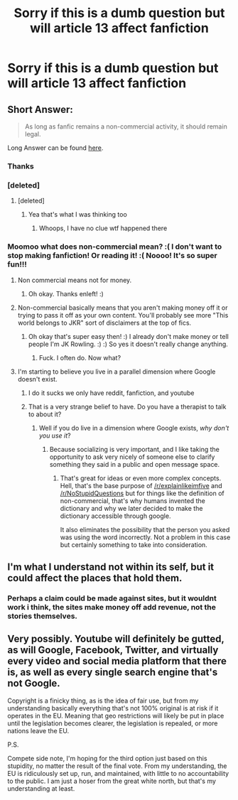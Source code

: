 #+TITLE: Sorry if this is a dumb question but will article 13 affect fanfiction

* Sorry if this is a dumb question but will article 13 affect fanfiction
:PROPERTIES:
:Author: MagicParrot36
:Score: 70
:DateUnix: 1537071103.0
:DateShort: 2018-Sep-16
:FlairText: dumb question
:END:

** Short Answer:

#+begin_quote
  As long as fanfic remains a non-commercial activity, it should remain legal.
#+end_quote

Long Answer can be found [[https://www.reddit.com/r/FanFiction/comments/8qxbv7/worried_to_death_about_article_13_and_what_it/e0nezhk][here]].
:PROPERTIES:
:Author: moomoogoat
:Score: 64
:DateUnix: 1537071575.0
:DateShort: 2018-Sep-16
:END:

*** Thanks
:PROPERTIES:
:Author: MagicParrot36
:Score: 15
:DateUnix: 1537073024.0
:DateShort: 2018-Sep-16
:END:


*** [deleted]
:PROPERTIES:
:Score: 2
:DateUnix: 1537106144.0
:DateShort: 2018-Sep-16
:END:

**** [deleted]
:PROPERTIES:
:Score: 0
:DateUnix: 1537106217.0
:DateShort: 2018-Sep-16
:END:

***** Yea that's what I was thinking too
:PROPERTIES:
:Author: mufasaLIVES
:Score: 1
:DateUnix: 1537115917.0
:DateShort: 2018-Sep-16
:END:

****** Whoops, I have no clue wtf happened there
:PROPERTIES:
:Author: tiran1
:Score: 5
:DateUnix: 1537115995.0
:DateShort: 2018-Sep-16
:END:


*** Moomoo what does non-commercial mean? :( I don't want to stop making fanfiction! Or reading it! :( Noooo! It's so super fun!!!
:PROPERTIES:
:Score: -36
:DateUnix: 1537074206.0
:DateShort: 2018-Sep-16
:END:

**** Non commercial means not for money.
:PROPERTIES:
:Author: enleft
:Score: 30
:DateUnix: 1537074326.0
:DateShort: 2018-Sep-16
:END:

***** Oh okay. Thanks enleft! :)
:PROPERTIES:
:Score: 5
:DateUnix: 1537074424.0
:DateShort: 2018-Sep-16
:END:


**** Non-commercial basically means that you aren't making money off it or trying to pass it off as your own content. You'll probably see more "This world belongs to JKR" sort of disclaimers at the top of fics.
:PROPERTIES:
:Author: It-Was-Blood
:Score: 17
:DateUnix: 1537074447.0
:DateShort: 2018-Sep-16
:END:

***** Oh okay that's super easy then! :) I already don't make money or tell people I'm JK Rowling. :) :) So yes it doesn't really change anything.
:PROPERTIES:
:Score: -7
:DateUnix: 1537074644.0
:DateShort: 2018-Sep-16
:END:

****** Fuck. I often do. Now what?
:PROPERTIES:
:Author: the_long_way_round25
:Score: 4
:DateUnix: 1537104483.0
:DateShort: 2018-Sep-16
:END:


**** I'm starting to believe you live in a parallel dimension where Google doesn't exist.
:PROPERTIES:
:Author: SerCoat
:Score: 27
:DateUnix: 1537086058.0
:DateShort: 2018-Sep-16
:END:

***** I do it sucks we only have reddit, fanfiction, and youtube
:PROPERTIES:
:Author: MagicParrot36
:Score: 1
:DateUnix: 1537146223.0
:DateShort: 2018-Sep-17
:END:


***** That is a very strange belief to have. Do you have a therapist to talk to about it?
:PROPERTIES:
:Score: -10
:DateUnix: 1537087402.0
:DateShort: 2018-Sep-16
:END:

****** Well if you do live in a dimension where Google exists, /why don't you use it/?
:PROPERTIES:
:Author: SerCoat
:Score: 24
:DateUnix: 1537088701.0
:DateShort: 2018-Sep-16
:END:

******* Because socializing is very important, and I like taking the opportunity to ask very nicely of someone else to clarify something they said in a public and open message space.
:PROPERTIES:
:Score: 11
:DateUnix: 1537089166.0
:DateShort: 2018-Sep-16
:END:

******** That's great for ideas or even more complex concepts. Hell, that's the base purpose of [[/r/explainlikeimfive]] and [[/r/NoStupidQuestions]] but for things like the definition of non-commercial, that's why humans invented the dictionary and why we later decided to make the dictionary accessible through google.

It also eliminates the possibility that the person you asked was using the word incorrectly. Not a problem in this case but certainly something to take into consideration.
:PROPERTIES:
:Author: SerCoat
:Score: 28
:DateUnix: 1537089878.0
:DateShort: 2018-Sep-16
:END:


** I'm what I understand not within its self, but it could affect the places that hold them.
:PROPERTIES:
:Author: tiffany1567
:Score: 12
:DateUnix: 1537081674.0
:DateShort: 2018-Sep-16
:END:

*** Perhaps a claim could be made against sites, but it wouldnt work i think, the sites make money off add revenue, not the stories themselves.
:PROPERTIES:
:Author: pink_cheetah
:Score: 3
:DateUnix: 1537138186.0
:DateShort: 2018-Sep-17
:END:


** Very possibly. Youtube will definitely be gutted, as will Google, Facebook, Twitter, and virtually every video and social media platform that there is, as well as every single search engine that's not Google.

Copyright is a finicky thing, as is the idea of fair use, but from my understanding basically everything that's not 100% original is at risk if it operates in the EU. Meaning that geo restrictions will likely be put in place until the legislation becomes clearer, the legislation is repealed, or more nations leave the EU.

P.S.

Compete side note, I'm hoping for the third option just based on this stupidity, no matter the result of the final vote. From my understanding, the EU is ridiculously set up, run, and maintained, with little to no accountability to the public. I am just a hoser from the great white north, but that's my understanding at least.
:PROPERTIES:
:Author: HelixVanguard
:Score: 3
:DateUnix: 1537165539.0
:DateShort: 2018-Sep-17
:END:
